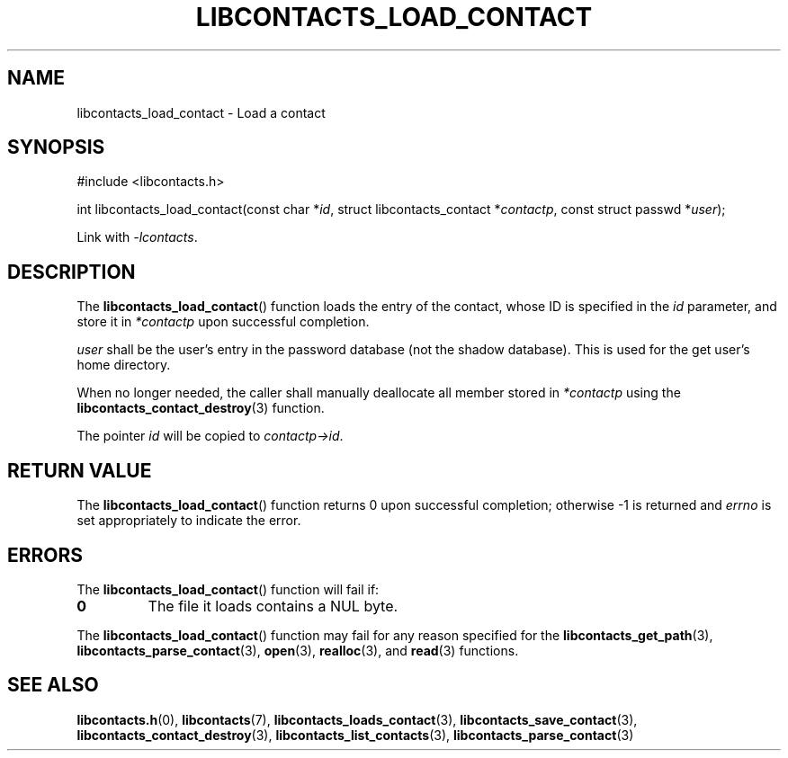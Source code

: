 .TH LIBCONTACTS_LOAD_CONTACT 3 LIBCONTACTS
.SH NAME
libcontacts_load_contact \- Load a contact
.SH SYNOPSIS
.nf
#include <libcontacts.h>

int libcontacts_load_contact(const char *\fIid\fP, struct libcontacts_contact *\fIcontactp\fP, const struct passwd *\fIuser\fP);
.fi
.PP
Link with
.IR -lcontacts .

.SH DESCRIPTION
The
.BR libcontacts_load_contact ()
function loads the entry of the contact, whose ID
is specified in the
.I id
parameter, and store it in
.I *contactp
upon successful completion.
.PP
.I user
shall be the user's entry in the password database (not
the shadow database). This is used for the get user's
home directory.
.PP
When no longer needed, the caller shall manually
deallocate all member stored in
.I *contactp
using the
.BR libcontacts_contact_destroy (3)
function.
.PP
The pointer
.I id
will be copied to
.IR contactp->id .

.SH RETURN VALUE
The
.BR libcontacts_load_contact ()
function returns 0 upon successful completion;
otherwise -1 is returned and
.I errno
is set appropriately to indicate the error.

.SH ERRORS
The
.BR libcontacts_load_contact ()
function will fail if:
.TP
.B 0
The file it loads contains a NUL byte.
.PP
The
.BR libcontacts_load_contact ()
function may fail for any reason specified for the
.BR libcontacts_get_path (3),
.BR libcontacts_parse_contact (3),
.BR open (3),
.BR realloc (3),
and
.BR read (3)
functions.

.SH SEE ALSO
.BR libcontacts.h (0),
.BR libcontacts (7),
.BR libcontacts_loads_contact (3),
.BR libcontacts_save_contact (3),
.BR libcontacts_contact_destroy (3),
.BR libcontacts_list_contacts (3),
.BR libcontacts_parse_contact (3)
